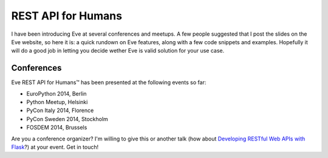 REST API for Humans
===================
I have been introducing Eve at several conferences and meetups. A few people
suggested that I post the slides on the Eve website, so here it is: a quick
rundown on Eve features, along with a few code snippets and examples. Hopefully
it will do a good job in letting you decide wether Eve is valid solution for
your use case.

.. embedly:: http://speakerdeck.com/nicola/eve-rest-api-for-humans

Conferences
------------
Eve REST API for Humans™ has been presented at the following events so far:

- EuroPython 2014, Berlin
- Python Meetup, Helsinki 
- PyCon Italy 2014, Florence 
- PyCon Sweden 2014, Stockholm 
- FOSDEM 2014, Brussels 

Are you a conference organizer? I'm willing to give this or another talk (how
about `Developing RESTful Web APIs with Flask
<https://speakerdeck.com/nicola/developing-restful-web-apis-with-python-flask-and-mongodb>`_?)
at your event. Get in touch!
